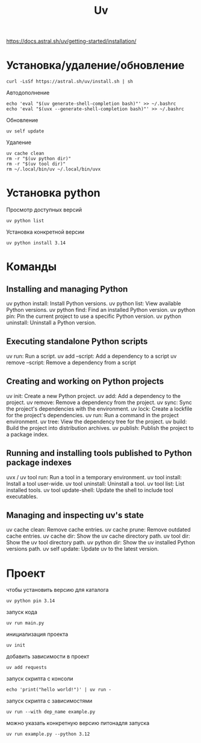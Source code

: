 #+title: Uv

https://docs.astral.sh/uv/getting-started/installation/

* Установка/удаление/обновление
#+begin_src
curl -LsSf https://astral.sh/uv/install.sh | sh
#+end_src
Автодополнение
#+begin_src
echo 'eval "$(uv generate-shell-completion bash)"' >> ~/.bashrc
echo 'eval "$(uvx --generate-shell-completion bash)"' >> ~/.bashrc
#+end_src
Обновление
#+begin_src
uv self update
#+end_src
Удаление
#+begin_src
uv cache clean
rm -r "$(uv python dir)"
rm -r "$(uv tool dir)"
rm ~/.local/bin/uv ~/.local/bin/uvx
#+end_src

* Установка python
Просмотр доступных версий
#+begin_src
uv python list
#+end_src
Установка конкретной версии
#+begin_src
uv python install 3.14
#+end_src

* Команды
** Installing and managing Python
uv python install: Install Python versions.
uv python list: View available Python versions.
uv python find: Find an installed Python version.
uv python pin: Pin the current project to use a specific Python version.
uv python uninstall: Uninstall a Python version.

** Executing standalone Python scripts
uv run: Run a script.
uv add --script: Add a dependency to a script
uv remove --script: Remove a dependency from a script

** Creating and working on Python projects
uv init: Create a new Python project.
uv add: Add a dependency to the project.
uv remove: Remove a dependency from the project.
uv sync: Sync the project's dependencies with the environment.
uv lock: Create a lockfile for the project's dependencies.
uv run: Run a command in the project environment.
uv tree: View the dependency tree for the project.
uv build: Build the project into distribution archives.
uv publish: Publish the project to a package index.

** Running and installing tools published to Python package indexes
uvx / uv tool run: Run a tool in a temporary environment.
uv tool install: Install a tool user-wide.
uv tool uninstall: Uninstall a tool.
uv tool list: List installed tools.
uv tool update-shell: Update the shell to include tool executables.

** Managing and inspecting uv's state
uv cache clean: Remove cache entries.
uv cache prune: Remove outdated cache entries.
uv cache dir: Show the uv cache directory path.
uv tool dir: Show the uv tool directory path.
uv python dir: Show the uv installed Python versions path.
uv self update: Update uv to the latest version.

* Проект
чтобы установить версию для каталога
#+begin_src
uv python pin 3.14
#+end_src

запуск кода
#+begin_src
uv run main.py
#+end_src

инициализация проекта
#+begin_src
uv init
#+end_src

добавить зависимости в проект
#+begin_src
uv add requests
#+end_src

запуск скрипта с консоли
#+begin_src
echo 'print("hello world!")' | uv run -
#+end_src

запуск скрипта с зависимостями
#+begin_src
uv run --with dep_name example.py
#+end_src

можно указать конкретную версию питонадля запуска
#+begin_src
uv run example.py --python 3.12
#+end_src
